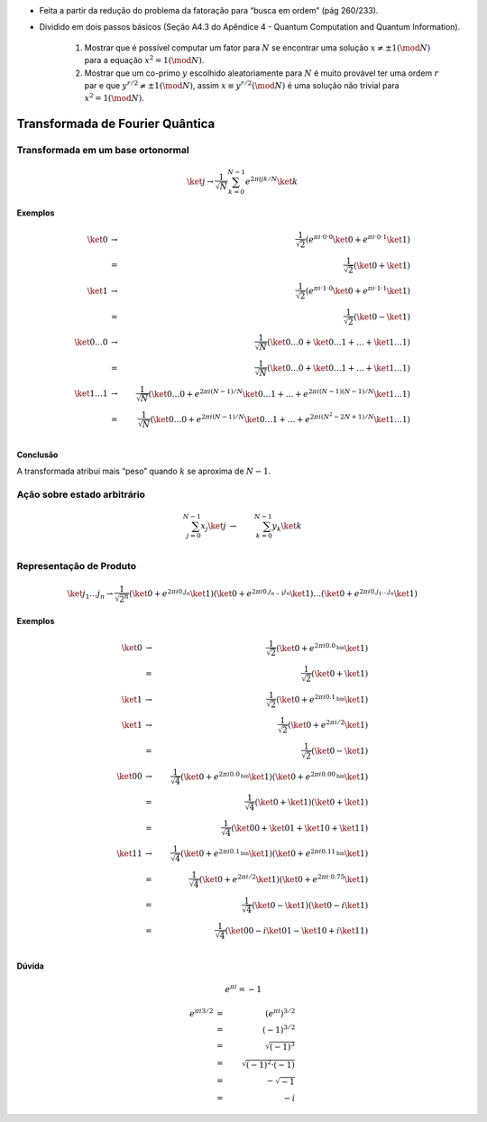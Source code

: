 - Feita a partir da redução do problema da fatoração para “busca em ordem” (pág 260/233).
- Dividido em dois passos básicos (Seção A4.3 do Apêndice 4 - Quantum Computation and Quantum Information).

    #. Mostrar que é possível computar um fator para :math:`N` se encontrar uma solução :math:`x ≠ ± 1 (\mod N)` para a equação :math:`x^2 = 1 (\mod N)`.

    #. Mostrar que um co-primo :math:`y` escolhido aleatoriamente para :math:`N` é muito provável ter uma ordem :math:`r` par e que :math:`y^{r / 2} ≠ ± 1 (\mod N)`, assim :math:`x ≡ y^{r / 2} (\mod N)` é uma solução não trivial para :math:`x^2 = 1 (\mod N)`.

Transformada de Fourier Quântica
================================

Transformada em um base ortonormal
----------------------------------

.. math::

    \ket{j} → \dfrac{1}{\sqrt{N}} \sum_{k=0}^{N-1} e^{2 π i jk /N} \ket{k}


**Exemplos**

.. math::

    \ket{0} &→& \dfrac{1}{\sqrt{2}} \left( e^{πi·0·0} \ket{0} + e^{πi·0·1} \ket{1}\right) \\
    &=& \dfrac{1}{\sqrt{2}} \left( \ket{0} + \ket{1}\right) \\
    \ket{1} &→& \dfrac{1}{\sqrt{2}} \left( e^{πi·1·0} \ket{0} + e^{πi·1·1} \ket{1}\right) \\
    &=& \dfrac{1}{\sqrt{2}} \left( \ket{0} - \ket{1}\right) \\
    \ket{0 \dots 0} &→& \dfrac{1}{\sqrt{N}} \left( \ket{0 \dots 0} +  \ket{0 \dots 1} + \dots + \ket{1 \dots 1}\right) \\
    &=& \dfrac{1}{\sqrt{N}} \left( \ket{0 \dots 0} + \ket{0 \dots 1} + \dots + \ket{1 \dots 1} \right) \\
    \ket{1 \dots 1} &→& \dfrac{1}{\sqrt{N}} \left( \ket{0 \dots 0} + e^{2πi(N-1)/N} \ket{0 \dots 1} + \dots + e^{2πi(N-1)(N-1)/N} \ket{1 \dots 1}\right) \\
    &=& \dfrac{1}{\sqrt{N}} \left( \ket{0 \dots 0} + e^{2πi(N-1)/N} \ket{0 \dots 1} + \dots + e^{2πi(N^2-2N+1)/N} \ket{1 \dots 1} \right) \\


**Conclusão**

A transformada atribui mais “peso” quando :math:`k` se aproxima de :math:`N-1`.

Ação sobre estado arbitrário
----------------------------

.. math::

    \sum_{j=0}^{N-1} x_j \ket{j} &→& \sum_{k=0}^{N-1} y_k \ket{k} \\

.. TODO: criar exemplos

.. qft(\ket{0} + \ket{1}) = qft(\ket{0}) + qft(\ket{1}) ?

Representação de Produto
------------------------

.. math::

    \ket{j_1 \dots j_n} \to \dfrac{1}{\sqrt{2^n}} \left( \ket{0} + e^{2 πi 0.j_n}\ket{1} \right) \left( \ket{0} + e^{2 πi 0.j_{n-1}j_n}\ket{1} \right) \dots \left( \ket{0} + e^{2 πi 0.j_1 \dots j_n}\ket{1} \right)

**Exemplos**

.. math::

    \ket{0} &→& \dfrac{1}{\sqrt{2}} \left( \ket{0} + e^{2πi0.0_{\text{bin}}} \ket{1} \right) \\
    &=& \dfrac{1}{\sqrt{2}} \left( \ket{0} + \ket{1} \right) \\
    \ket{1} &→& \dfrac{1}{\sqrt{2}} \left( \ket{0} + e^{2πi0.1_{\text{bin}}} \ket{1} \right) \\
    \ket{1} &→& \dfrac{1}{\sqrt{2}} \left( \ket{0} + e^{2πi/2} \ket{1} \right) \\
    &=& \dfrac{1}{\sqrt{2}} \left( \ket{0} - \ket{1} \right) \\
    \ket{00} &→& \dfrac{1}{\sqrt{4}} \left( \ket{0} + e^{2πi0.0_{\text{bin}}} \ket{1} \right) \left( \ket{0} + e^{2πi0.00_{\text{bin}}} \ket{1} \right) \\
    &=& \dfrac{1}{\sqrt{4}} \left( \ket{0} + \ket{1} \right) \left( \ket{0} + \ket{1} \right) \\
    &=& \dfrac{1}{\sqrt{4}} \left( \ket{00} + \ket{01} + \ket{10} + \ket{11} \right) \\
    \ket{11} &→& \dfrac{1}{\sqrt{4}} \left( \ket{0} + e^{2πi0.1_{\text{bin}}} \ket{1} \right) \left( \ket{0} + e^{2πi0.11_{\text{bin}}} \ket{1} \right) \\
    &=& \dfrac{1}{\sqrt{4}} \left( \ket{0} + e^{2πi/2} \ket{1} \right) \left( \ket{0} + e^{2πi·0.75} \ket{1} \right) \\
    &=& \dfrac{1}{\sqrt{4}} \left( \ket{0} - \ket{1} \right) \left( \ket{0} - i\ket{1} \right) \\
    &=& \dfrac{1}{\sqrt{4}} \left( \ket{00} - i\ket{01} - \ket{10} + i\ket{11} \right) \\


**Dúvida**

.. math::

    && e^{πi} = -1 \\ \\
    e^{2πi3/4}  &=& e^{2πi3/4}  &=& e^{2πi3/4} \\
    e^{πi3/2}   &=& e^{πi3/2}   &=& \left( e^{2πi} \right)^{3/4} \\
    ( e^{πi} )^{3/2} &=& ( e^{πi} )^{3/2} &=& ( (e^{πi})^2 )^{3/4} \\
    (-1)^{3/2} &=& (-1)^{3/2} &=& ( (-1)^2 )^{3/4} \\
    \left(\sqrt{-1}\right)^3 &=& \sqrt{(-1)^3} &=& \sqrt[4]{1^3} \\
    -i &≠& i &≠& 1 \\

.. math::

    e^{πi3/2} &=& (e^{πi})^{3/2} \\
    &=& (-1)^{3/2} \\
    &=& \sqrt{(-1)^3} \\
    &=& \sqrt{(-1)^2 · (-1)} \\
    &=& -\sqrt{-1} \\
    &=& -i